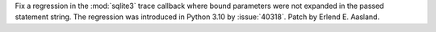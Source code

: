 Fix a regression in the :mod:`sqlite3` trace callback where bound parameters
were not expanded in the passed statement string. The regression was introduced
in Python 3.10 by :issue:`40318`. Patch by Erlend E. Aasland.
